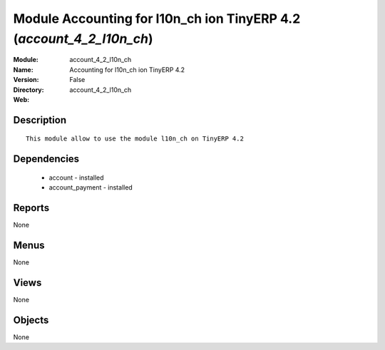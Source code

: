 
Module Accounting for l10n_ch ion TinyERP 4.2 (*account_4_2_l10n_ch*)
=====================================================================
:Module: account_4_2_l10n_ch
:Name: Accounting for l10n_ch ion TinyERP 4.2
:Version: False
:Directory: account_4_2_l10n_ch
:Web: 

Description
-----------

::

  This module allow to use the module l10n_ch on TinyERP 4.2

Dependencies
------------

 * account - installed
 * account_payment - installed

Reports
-------

None


Menus
-------


None


Views
-----


None



Objects
-------

None
